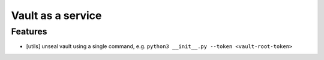 Vault as a service
==================

Features
--------

- [utils] unseal vault using a single command, e.g. ``python3 __init__.py --token <vault-root-token>``

